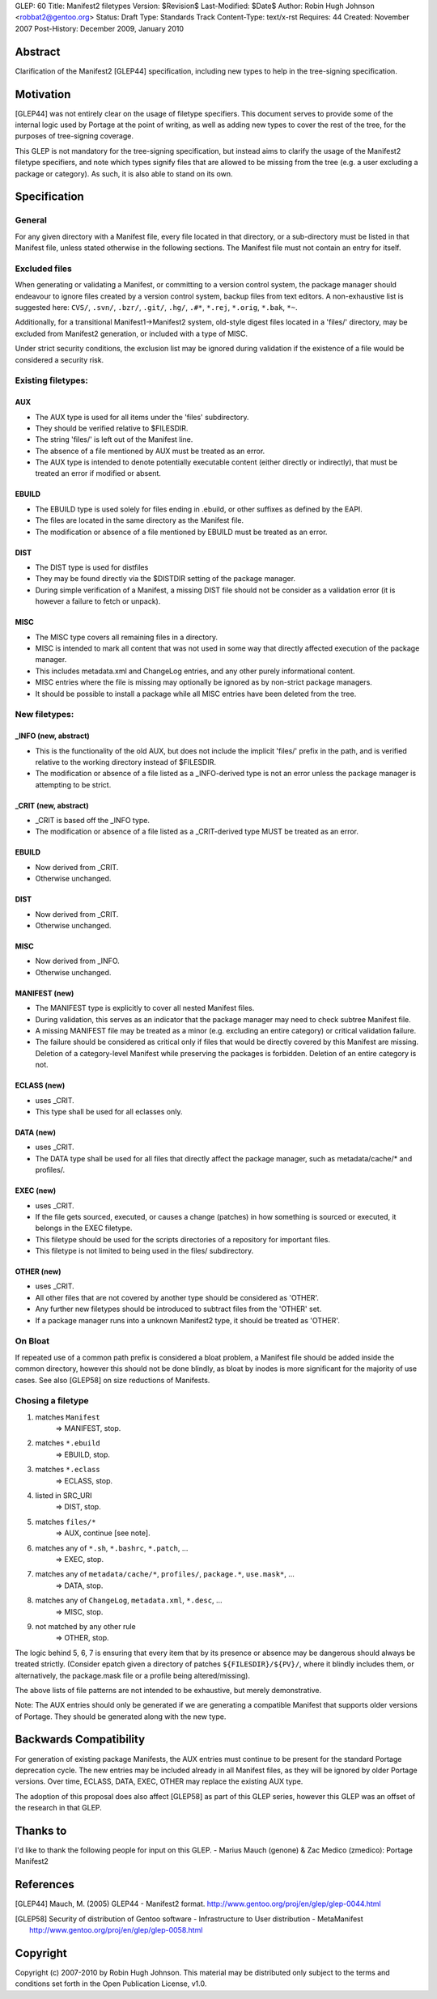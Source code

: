 GLEP: 60
Title: Manifest2 filetypes
Version: $Revision$
Last-Modified: $Date$
Author: Robin Hugh Johnson <robbat2@gentoo.org> 
Status: Draft
Type: Standards Track
Content-Type: text/x-rst
Requires: 44
Created: November 2007
Post-History: December 2009, January 2010

Abstract
========
Clarification of the Manifest2 [GLEP44] specification, including new types to
help in the tree-signing specification.

Motivation
==========
[GLEP44] was not entirely clear on the usage of filetype specifiers.
This document serves to provide some of the internal logic used by
Portage at the point of writing, as well as adding new types to cover
the rest of the tree, for the purposes of tree-signing coverage.

This GLEP is not mandatory for the tree-signing specification, but
instead aims to clarify the usage of the Manifest2 filetype specifiers,
and note which types signify files that are allowed to be missing from
the tree (e.g. a user excluding a package or category). As such, it is
also able to stand on its own.

Specification
=============
General
-------
For any given directory with a Manifest file, every file located in that
directory, or a sub-directory must be listed in that Manifest file,
unless stated otherwise in the following sections. The Manifest file
must not contain an entry for itself.

Excluded files
--------------
When generating or validating a Manifest, or committing to a version
control system, the package manager should endeavour to ignore files
created by a version control system, backup files from text editors. A
non-exhaustive list is suggested here: ``CVS/``, ``.svn/``, ``.bzr/``,
``.git/``, ``.hg/``, ``.#*``, ``*.rej``, ``*.orig``, ``*.bak``, ``*~``.

Additionally, for a transitional Manifest1->Manifest2 system, old-style
digest files located in a 'files/' directory, may be excluded from
Manifest2 generation, or included with a type of MISC.

Under strict security conditions, the exclusion list may be ignored
during validation if the existence of a file would be considered a
security risk.

Existing filetypes:
-------------------
AUX
~~~
- The AUX type is used for all items under the 'files' subdirectory. 
- They should be verified relative to $FILESDIR. 
- The string 'files/' is left out of the Manifest line. 
- The absence of a file mentioned by AUX must be treated as an error. 
- The AUX type is intended to denote potentially executable content
  (either directly or indirectly), that must be treated an error if
  modified or absent.

EBUILD
~~~~~~
- The EBUILD type is used solely for files ending in .ebuild, or other
  suffixes as defined by the EAPI.
- The files are located in the same directory as the Manifest file. 
- The modification or absence of a file mentioned by EBUILD must be
  treated as an error.

DIST
~~~~
- The DIST type is used for distfiles
- They may be found directly via the $DISTDIR setting of the package
  manager. 
- During simple verification of a Manifest, a missing DIST file should
  not be consider as a validation error (it is however a failure to
  fetch or unpack).

MISC
~~~~
- The MISC type covers all remaining files in a directory. 
- MISC is intended to mark all content that was not used in
  some way that directly affected execution of the package manager. 
- This includes metadata.xml and ChangeLog entries, and any other purely
  informational content.
- MISC entries where the file is missing may optionally be ignored as by
  non-strict package managers.
- It should be possible to install a package while all MISC entries have
  been deleted from the tree.


New filetypes:
--------------
_INFO (new, abstract)
~~~~~~~~~~~~~~~~~~~~~
- This is the functionality of the old AUX, but does not include the
  implicit 'files/' prefix in the path, and is verified relative to the
  working directory instead of $FILESDIR.
- The modification or absence of a file listed as a _INFO-derived type 
  is not an error unless the package manager is attempting to be strict.

_CRIT (new, abstract)
~~~~~~~~~~~~~~~~~~~~~
- _CRIT is based off the _INFO type.
- The modification or absence of a file listed as a _CRIT-derived type 
  MUST be treated as an error.

EBUILD
~~~~~~
- Now derived from _CRIT.
- Otherwise unchanged.

DIST
~~~~
- Now derived from _CRIT.
- Otherwise unchanged.

MISC
~~~~
- Now derived from _INFO.
- Otherwise unchanged.

MANIFEST (new)
~~~~~~~~~~~~~~
- The MANIFEST type is explicitly to cover all nested Manifest files.
- During validation, this serves as an indicator that the package
  manager may need to check subtree Manifest file. 
- A missing MANIFEST file may be treated as a minor (e.g. excluding an
  entire category) or critical validation failure.
- The failure should be considered as critical only if files that would
  be directly covered by this Manifest are missing. Deletion of a
  category-level Manifest while preserving the packages is forbidden.
  Deletion of an entire category is not.

ECLASS (new)
~~~~~~~~~~~~
- uses _CRIT.
- This type shall be used for all eclasses only.

DATA (new)
~~~~~~~~~~
- uses _CRIT.
- The DATA type shall be used for all files that directly affect the
  package manager, such as metadata/cache/* and profiles/.

EXEC (new)
~~~~~~~~~~
- uses _CRIT.
- If the file gets sourced, executed, or causes a change (patches) in
  how something is sourced or executed, it belongs in the EXEC
  filetype.
- This filetype should be used for the scripts directories of a
  repository for important files.
- This filetype is not limited to being used in the files/
  subdirectory.

OTHER (new)
~~~~~~~~~~~
- uses _CRIT.
- All other files that are not covered by another type should be
  considered as 'OTHER'.
- Any further new filetypes should be introduced to subtract files
  from the 'OTHER' set.
- If a package manager runs into a unknown Manifest2 type, it should
  be treated as 'OTHER'.

On Bloat
--------
If repeated use of a common path prefix is considered a bloat problem, a
Manifest file should be added inside the common directory, however this
should not be done blindly, as bloat by inodes is more significant for
the majority of use cases. See also [GLEP58] on size reductions of
Manifests.

Chosing a filetype
------------------
1. matches ``Manifest``
    => MANIFEST, stop.
2. matches ``*.ebuild``
    => EBUILD, stop.
3. matches ``*.eclass``
    => ECLASS, stop.
4. listed in SRC_URI 
    => DIST, stop.
5. matches ``files/*``
    => AUX, continue [see note].
6. matches any of ``*.sh``, ``*.bashrc``, ``*.patch``, ...
    => EXEC, stop.
7. matches any of ``metadata/cache/*``, ``profiles/``, ``package.*``, ``use.mask*``, ...
    => DATA, stop.
8. matches any of ``ChangeLog``, ``metadata.xml``, ``*.desc``, ...
    => MISC, stop.
9. not matched by any other rule 
    => OTHER, stop.

The logic behind 5, 6, 7 is ensuring that every item that by its
presence or absence may be dangerous should always be treated strictly.
(Consider epatch given a directory of patches ``${FILESDIR}/${PV}/``,
where it blindly includes them, or alternatively, the package.mask file
or a profile being altered/missing).

The above lists of file patterns are not intended to be exhaustive,
but merely demonstrative.

Note: The AUX entries should only be generated if we are generating a
compatible Manifest that supports older versions of Portage. They should
be generated along with the new type.

Backwards Compatibility
=======================
For generation of existing package Manifests, the AUX entries must
continue to be present for the standard Portage deprecation cycle.
The new entries may be included already in all Manifest files, as they
will be ignored by older Portage versions. Over time, ECLASS, DATA,
EXEC, OTHER may replace the existing AUX type.

The adoption of this proposal does also affect [GLEP58] as part of
this GLEP series, however this GLEP was an offset of the research in
that GLEP.

Thanks to
=========
I'd like to thank the following people for input on this GLEP.
- Marius Mauch (genone) & Zac Medico (zmedico): Portage Manifest2

References
==========
.. [GLEP44] Mauch, M. (2005) GLEP44 - Manifest2 format.
   http://www.gentoo.org/proj/en/glep/glep-0044.html	

.. [GLEP58] Security of distribution of Gentoo software - Infrastructure to User distribution - MetaManifest
   http://www.gentoo.org/proj/en/glep/glep-0058.html	

Copyright
=========
Copyright (c) 2007-2010 by Robin Hugh Johnson. This material may be
distributed only subject to the terms and conditions set forth in the
Open Publication License, v1.0.

.. vim: tw=72 ts=2 expandtab:
